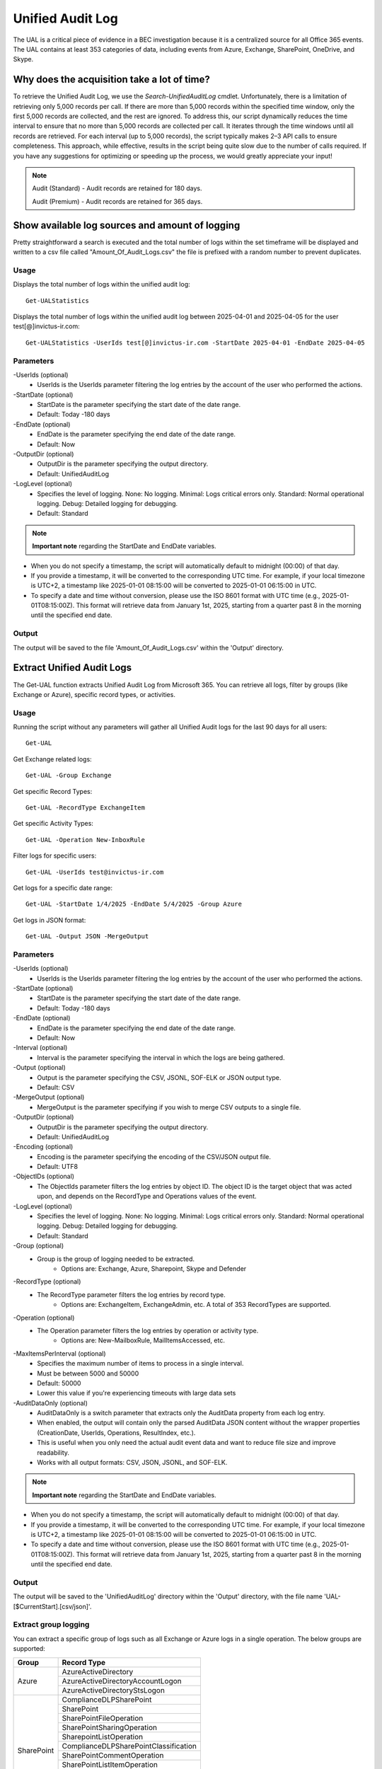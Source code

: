 Unified Audit Log
=======

The UAL is a critical piece of evidence in a BEC investigation because it is a centralized source for
all Office 365 events. The UAL contains at least 353 categories of data, including events from Azure,
Exchange, SharePoint, OneDrive, and Skype.

Why does the acquisition take a lot of time?
^^^^^^^^^^^
To retrieve the Unified Audit Log, we use the `Search-UnifiedAuditLog` cmdlet. Unfortunately, there is a limitation of retrieving only 5,000 records per call. If there are more than 5,000 records within the specified time window, only the first 5,000 records are collected, and the rest are ignored.
To address this, our script dynamically reduces the time interval to ensure that no more than 5,000 records are collected per call. It iterates through the time windows until all records are retrieved. For each interval (up to 5,000 records), the script typically makes 2–3 API calls to ensure completeness.
This approach, while effective, results in the script being quite slow due to the number of calls required. If you have any suggestions for optimizing or speeding up the process, we would greatly appreciate your input!

.. note::

  Audit (Standard) - Audit records are retained for 180 days.
  
  Audit (Premium) - Audit records are retained for 365 days. 

Show available log sources and amount of logging
^^^^^^^^^^^
Pretty straightforward a search is executed and the total number of logs within the set timeframe will be displayed and written to a csv file called "Amount_Of_Audit_Logs.csv" the file is prefixed with a random number to prevent duplicates.

Usage
""""""""""""""""""""""""""
Displays the total number of logs within the unified audit log:
::

   Get-UALStatistics

Displays the total number of logs within the unified audit log between 2025-04-01 and 2025-04-05 for the user test[@]invictus-ir.com:
::

   Get-UALStatistics -UserIds test[@]invictus-ir.com -StartDate 2025-04-01 -EndDate 2025-04-05

Parameters
""""""""""""""""""""""""""
-UserIds (optional)
    - UserIds is the UserIds parameter filtering the log entries by the account of the user who performed the actions.

-StartDate (optional)
    - StartDate is the parameter specifying the start date of the date range.
    - Default: Today -180 days

-EndDate (optional)
    - EndDate is the parameter specifying the end date of the date range.
    - Default: Now

-OutputDir (optional)
    - OutputDir is the parameter specifying the output directory.
    - Default: UnifiedAuditLog

-LogLevel (optional)
    - Specifies the level of logging. None: No logging. Minimal: Logs critical errors only. Standard: Normal operational logging. Debug: Detailed logging for debugging.
    - Default: Standard

.. note::

  **Important note** regarding the StartDate and EndDate variables. 

- When you do not specify a timestamp, the script will automatically default to midnight (00:00) of that day.
- If you provide a timestamp, it will be converted to the corresponding UTC time. For example, if your local timezone is UTC+2, a timestamp like 2025-01-01 08:15:00 will be converted to 2025-01-01 06:15:00 in UTC.
- To specify a date and time without conversion, please use the ISO 8601 format with UTC time (e.g., 2025-01-01T08:15:00Z). This format will retrieve data from January 1st, 2025, starting from a quarter past 8 in the morning until the specified end date.

Output
""""""""""""""""""""""""""
The output will be saved to the file 'Amount_Of_Audit_Logs.csv' within the 'Output' directory.

Extract Unified Audit Logs
^^^^^^^^^^^
The Get-UAL function extracts Unified Audit Log from Microsoft 365. You can retrieve all logs, filter by groups (like Exchange or Azure), specific record types, or activities.

Usage
""""""""""""""""""""""""""
Running the script without any parameters will gather all Unified Audit logs for the last 90 days for all users:
::

    Get-UAL

Get Exchange related logs:
::

    Get-UAL -Group Exchange

Get specific Record Types:
::

    Get-UAL -RecordType ExchangeItem

Get specific Activity Types:
::

    Get-UAL -Operation New-InboxRule

Filter logs for specific users:
::

    Get-UAL -UserIds test@invictus-ir.com

Get logs for a specific date range:
::
    
    Get-UAL -StartDate 1/4/2025 -EndDate 5/4/2025 -Group Azure

Get logs in JSON format:
::

    Get-UAL -Output JSON -MergeOutput


Parameters
""""""""""""""""""""""""""
-UserIds (optional)
    - UserIds is the UserIds parameter filtering the log entries by the account of the user who performed the actions.

-StartDate (optional)
    - StartDate is the parameter specifying the start date of the date range.
    - Default: Today -180 days

-EndDate (optional)
    - EndDate is the parameter specifying the end date of the date range.
    - Default: Now

-Interval (optional)
    - Interval is the parameter specifying the interval in which the logs are being gathered.

-Output (optional)
    - Output is the parameter specifying the CSV, JSONL, SOF-ELK or JSON output type.
    - Default: CSV

-MergeOutput (optional)
    - MergeOutput is the parameter specifying if you wish to merge CSV outputs to a single file.

-OutputDir (optional)
    - OutputDir is the parameter specifying the output directory.
    - Default: UnifiedAuditLog

-Encoding (optional)
    - Encoding is the parameter specifying the encoding of the CSV/JSON output file.
    - Default: UTF8

-ObjectIDs (optional)
    - The ObjectIds parameter filters the log entries by object ID. The object ID is the target object that was acted upon, and depends on the RecordType and Operations values of the event.
    
-LogLevel (optional)
    - Specifies the level of logging. None: No logging. Minimal: Logs critical errors only. Standard: Normal operational logging. Debug: Detailed logging for debugging.
    - Default: Standard

-Group (optional)
    - Group is the group of logging needed to be extracted.
	- Options are: Exchange, Azure, Sharepoint, Skype and Defender

-RecordType (optional)
    - The RecordType parameter filters the log entries by record type.
	- Options are: ExchangeItem, ExchangeAdmin, etc. A total of 353 RecordTypes are supported.

-Operation (optional)
    - The Operation parameter filters the log entries by operation or activity type.
	- Options are: New-MailboxRule, MailItemsAccessed, etc.

-MaxItemsPerInterval (optional)
    - Specifies the maximum number of items to process in a single interval.
    - Must be between 5000 and 50000
    - Default: 50000
    - Lower this value if you're experiencing timeouts with large data sets

-AuditDataOnly (optional)
    - AuditDataOnly is a switch parameter that extracts only the AuditData property from each log entry.
    - When enabled, the output will contain only the parsed AuditData JSON content without the wrapper properties (CreationDate, UserIds, Operations, ResultIndex, etc.).
    - This is useful when you only need the actual audit event data and want to reduce file size and improve readability.
    - Works with all output formats: CSV, JSON, JSONL, and SOF-ELK.

.. note::

  **Important note** regarding the StartDate and EndDate variables. 

- When you do not specify a timestamp, the script will automatically default to midnight (00:00) of that day.
- If you provide a timestamp, it will be converted to the corresponding UTC time. For example, if your local timezone is UTC+2, a timestamp like 2025-01-01 08:15:00 will be converted to 2025-01-01 06:15:00 in UTC.
- To specify a date and time without conversion, please use the ISO 8601 format with UTC time (e.g., 2025-01-01T08:15:00Z). This format will retrieve data from January 1st, 2025, starting from a quarter past 8 in the morning until the specified end date.

Output
""""""""""""""""""""""""""
The output will be saved to the 'UnifiedAuditLog' directory within the 'Output' directory, with the file name 'UAL-[$CurrentStart].[csv/json]'.

Extract group logging
""""""""""""""""""""""""""
You can extract a specific group of logs such as all Exchange or Azure logs in a single operation. The below groups are supported:

+-------------------+--------------------------------------------+
| Group             | Record Type                                |
+===================+============================================+
|  Azure            | AzureActiveDirectory                       |
|                   +--------------------------------------------+
|                   | AzureActiveDirectoryAccountLogon           |
|                   +--------------------------------------------+
|                   | AzureActiveDirectoryStsLogon               |
+-------------------+--------------------------------------------+
| SharePoint        | ComplianceDLPSharePoint                    |
|                   +--------------------------------------------+
|                   | SharePoint                                 |
|                   +--------------------------------------------+
|                   | SharePointFileOperation                    |
|                   +--------------------------------------------+
|                   | SharePointSharingOperation                 |
|                   +--------------------------------------------+
|                   | SharepointListOperation                    |
|                   +--------------------------------------------+
|                   | ComplianceDLPSharePointClassification      |
|                   +--------------------------------------------+
|                   | SharePointCommentOperation                 |
|                   +--------------------------------------------+
|                   | SharePointListItemOperation                |
|                   +--------------------------------------------+
|                   | SharePointContentTypeOperation             |
|                   +--------------------------------------------+
|                   | SharePointFieldOperation                   |
|                   +--------------------------------------------+
|                   | MipAutoLabelSharePointItem                 |
|                   +--------------------------------------------+
|                   | MipAutoLabelSharePointPolicyLocation       |
+-------------------+--------------------------------------------+
|  Skype            | SkypeForBusinessCmdlets                    |
|                   +--------------------------------------------+
|                   | SkypeForBusinessPSTNUsage                  |
|                   +--------------------------------------------+
|                   | SkypeForBusinessUsersBlocked               |
+-------------------+--------------------------------------------+
| Defender          | ThreatIntelligence                         |
|                   +--------------------------------------------+
|                   | ThreatFinder                               |
|                   +--------------------------------------------+
|                   | ThreatIntelligenceUrl                      |
|                   +--------------------------------------------+
|                   | ThreatIntelligenceAtpContent               |
|                   +--------------------------------------------+
|                   | Campaign                                   |
|                   +--------------------------------------------+
|                   | AirInvestigation                           |
|                   +--------------------------------------------+
|                   | WDATPAlerts                                |
|                   +--------------------------------------------+
|                   | AirManualInvestigation                     |
|                   +--------------------------------------------+
|                   | AirAdminActionInvestigation                |
|                   +--------------------------------------------+
|                   | MSTIC                                      |
|                   +--------------------------------------------+
|                   | MCASAlerts                                 |
+-------------------+--------------------------------------------+
| Exchange          | ExchangeAdmin                              |
|                   +--------------------------------------------+
|                   | ExchangeAggregatedOperation                |
|                   +--------------------------------------------+
|                   | ExchangeItem                               |
|                   +--------------------------------------------+
|                   | ExchangeItemGroup                          |
|                   +--------------------------------------------+
|                   | ExchangeItemAggregated                     |
|                   +--------------------------------------------+
|                   | ComplianceDLPExchange                      |
|                   +--------------------------------------------+
|                   | ComplianceSupervisionExchange              |
+-------------------+--------------------------------------------+
